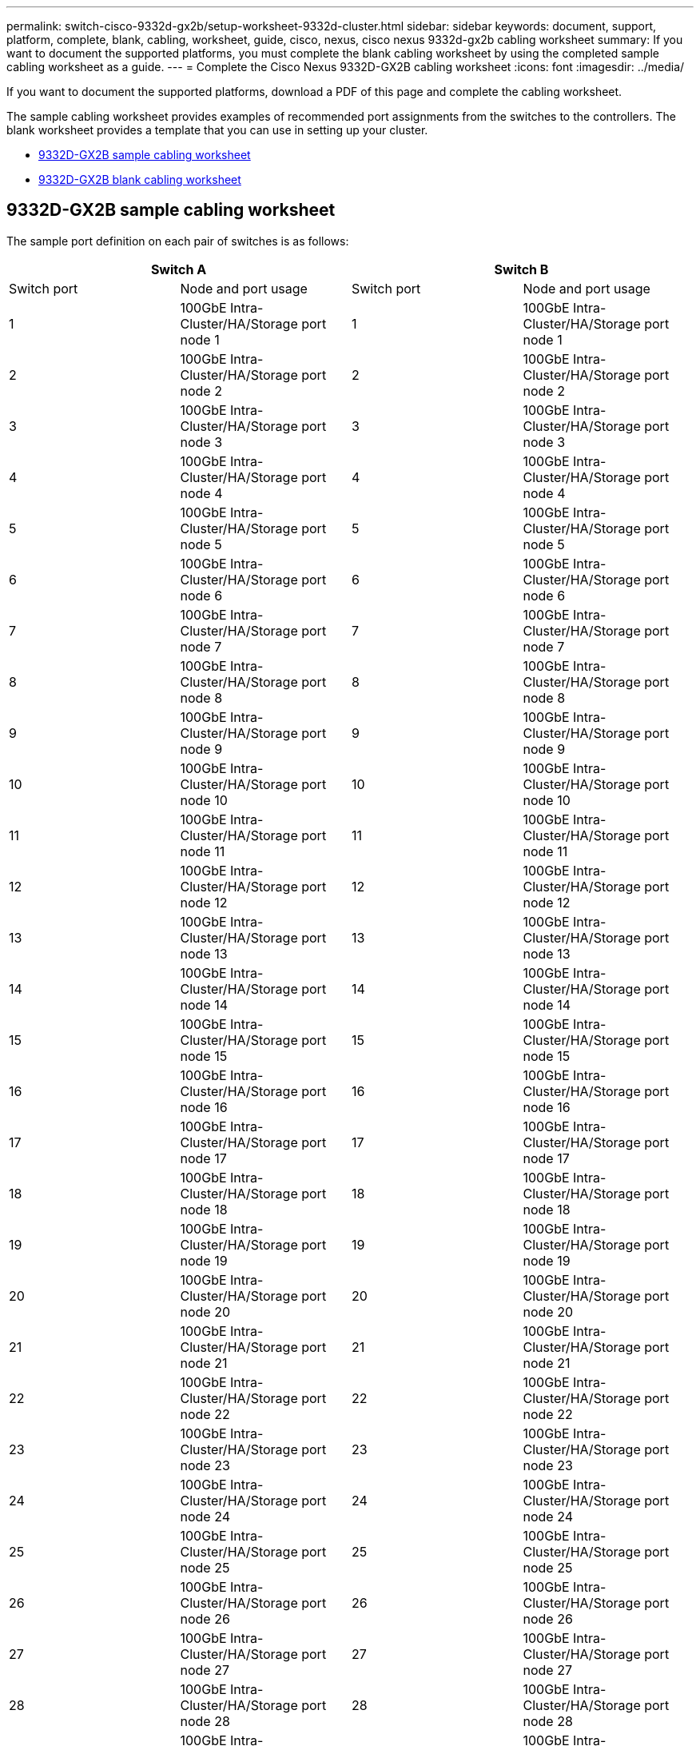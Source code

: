 ---
permalink: switch-cisco-9332d-gx2b/setup-worksheet-9332d-cluster.html
sidebar: sidebar
keywords: document, support, platform, complete, blank, cabling, worksheet, guide, cisco, nexus, cisco nexus 9332d-gx2b cabling worksheet
summary: If you want to document the supported platforms, you must complete the blank cabling worksheet by using the completed sample cabling worksheet as a guide.
---
= Complete the Cisco Nexus 9332D-GX2B cabling worksheet
:icons: font
:imagesdir: ../media/

[.lead]
If you want to document the supported platforms, download a PDF of this page and complete the cabling worksheet. 

The sample cabling worksheet provides examples of recommended port assignments from the switches to the controllers. The blank worksheet provides a template that you can use in setting up your cluster.

* <<9332D-GX2B sample cabling worksheet>>
* <<9332D-GX2B blank cabling worksheet>>

== 9332D-GX2B sample cabling worksheet

The sample port definition on each pair of switches is as follows:

[options="header", cols="1, 1, 1, 1"]
|===
2+|Switch A
2+|Switch B
| Switch port| Node and port usage| Switch port| Node and port usage
a|
1
a|
100GbE Intra-Cluster/HA/Storage port node 1
a|
1
a|
100GbE Intra-Cluster/HA/Storage port node 1
a|
2
a|
100GbE Intra-Cluster/HA/Storage port node 2
a|
2
a|
100GbE Intra-Cluster/HA/Storage port node 2
a|
3
a|
100GbE Intra-Cluster/HA/Storage port node 3
a|
3
a|
100GbE Intra-Cluster/HA/Storage port node 3
a|
4
a|
100GbE Intra-Cluster/HA/Storage port node 4
a|
4
a|
100GbE Intra-Cluster/HA/Storage port node 4
a|
5
a|
100GbE Intra-Cluster/HA/Storage port node 5
a|
5
a|
100GbE Intra-Cluster/HA/Storage port node 5
a|
6
a|
100GbE Intra-Cluster/HA/Storage port node 6
a|
6
a|
100GbE Intra-Cluster/HA/Storage port node 6
a|
7
a|
100GbE Intra-Cluster/HA/Storage port node 7
a|
7
a|
100GbE Intra-Cluster/HA/Storage port node 7
a|
8
a|
100GbE Intra-Cluster/HA/Storage port node 8
a|
8
a|
100GbE Intra-Cluster/HA/Storage port node 8
a|
9
a|
100GbE Intra-Cluster/HA/Storage port node 9
a|
9
a|
100GbE Intra-Cluster/HA/Storage port node 9
a|
10
a|
100GbE Intra-Cluster/HA/Storage port node 10
a|
10
a|
100GbE Intra-Cluster/HA/Storage port node 10
a|
11
a|
100GbE Intra-Cluster/HA/Storage port node 11
a|
11 
a|
100GbE Intra-Cluster/HA/Storage port node 11
a|
12
a|
100GbE Intra-Cluster/HA/Storage port node 12
a|
12
a|
100GbE Intra-Cluster/HA/Storage port node 12
a|
13
a|
100GbE Intra-Cluster/HA/Storage port node 13
a|
13
a|
100GbE Intra-Cluster/HA/Storage port node 13
a|
14
a|
100GbE Intra-Cluster/HA/Storage port node 14
a|
14
a|
100GbE Intra-Cluster/HA/Storage port node 14
a|
15
a|
100GbE Intra-Cluster/HA/Storage port node 15
a|
15
a|
100GbE Intra-Cluster/HA/Storage port node 15
a|
16
a|
100GbE Intra-Cluster/HA/Storage port node 16
a|
16
a|
100GbE Intra-Cluster/HA/Storage port node 16
a|
17
a|
100GbE Intra-Cluster/HA/Storage port node 17
a|
17
a|
100GbE Intra-Cluster/HA/Storage port node 17
a|
18
a|
100GbE Intra-Cluster/HA/Storage port node 18
a|
18
a|
100GbE Intra-Cluster/HA/Storage port node 18
a|
19
a|
100GbE Intra-Cluster/HA/Storage port node 19
a|
19
a|
100GbE Intra-Cluster/HA/Storage port node 19
a|
20
a|
100GbE Intra-Cluster/HA/Storage port node 20
a|
20
a|
100GbE Intra-Cluster/HA/Storage port node 20
a|
21
a|
100GbE Intra-Cluster/HA/Storage port node 21
a|
21
a|
100GbE Intra-Cluster/HA/Storage port node 21
a|
22
a|
100GbE Intra-Cluster/HA/Storage port node 22
a|
22
a|
100GbE Intra-Cluster/HA/Storage port node 22
a|
23
a|
100GbE Intra-Cluster/HA/Storage port node 23
a|
23
a|
100GbE Intra-Cluster/HA/Storage port node 23
a|
24
a|
100GbE Intra-Cluster/HA/Storage port node 24
a|
24
a|
100GbE Intra-Cluster/HA/Storage port node 24
a|
25
a|
100GbE Intra-Cluster/HA/Storage port node 25
a|
25
a|
100GbE Intra-Cluster/HA/Storage port node 25
a|
26
a|
100GbE Intra-Cluster/HA/Storage port node 26
a|
26
a|
100GbE Intra-Cluster/HA/Storage port node 26
a|
27
a|
100GbE Intra-Cluster/HA/Storage port node 27
a|
27
a|
100GbE Intra-Cluster/HA/Storage port node 27
a|
28
a|
100GbE Intra-Cluster/HA/Storage port node 28
a|
28
a|
100GbE Intra-Cluster/HA/Storage port node 28
a|
29
a|
100GbE Intra-Cluster/HA/Storage port node 29
a|
29
a|
100GbE Intra-Cluster/HA/Storage port node 29
a|
30
a|
100GbE Intra-Cluster/HA/Storage port node 30
a|
30
a|
100GbE Intra-Cluster/HA/Storage port node 30
a|
31
a|
Intra-Cluster ISL port 31
a|
31
a|
Intra-Cluster ISL port 31
a|
32
a|
Intra-Cluster ISL port 32
a|
32
a|
Intra-Cluster ISL port 32
|===

== 9332D-GX2B blank cabling worksheet

You can use the blank cabling worksheet to document the platforms that are supported as nodes in a cluster. The _Supported Cluster Connections_ section of the https://hwu.netapp.com[Hardware Universe^] defines the cluster ports used by the platform.

[options="header", cols="1, 1, 1, 1"]
|===
2+|Cluster switch A
2+|Cluster switch B
a|
1
a|

a|
1
a|

a|
2
a|

a|
2
a|

a|
3
a|

a|
3
a|

a|
4
a|

a|
4
a|

a|
5
a|

a|
5
a|

a|
6
a|

a|
6
a|

a|
7
a|

a|
7
a|

a|
8
a|

a|
8
a|

a|
9
a|

a|
9
a|

a|
10
a|

a|
10
a|

a|
11
a|

a|
11
a|

a|
12
a|

a|
12
a|

a|
13
a|

a|
13
a|

a|
14
a|

a|
14
a|

a|
15
a|

a|
15
a|

a|
16
a|

a|
16
a|

a|
17
a|

a|
17
a|

a|
18
a|

a|
18
a|

a|
19
a|

a|
19
a|

a|
20
a|

a|
20
a|

a|
21
a|

a|
21
a|

a|
22
a|

a|
22
a|

a|
23
a|

a|
23
a|

a|
24
a|

a|
24
a|

a|
25
a|

a|
25 
a|

a|
26
a|

a|
26
a|

a|
27
a|

a|
27
a|

a|
28
a|

a|
28
a|

a|
29
a|

a|
29
a|

a|
30
a|

a|
30
a|

a|
31
a|

a|
31
a|

a|
32
a|

a|
32
a|
|===

See the link:https://hwu.netapp.com/Switch/Index[Hardware Universe^] for more information on switch ports.

// New content for OAM project, AFFFASDOC-331, 2025-MAY-08